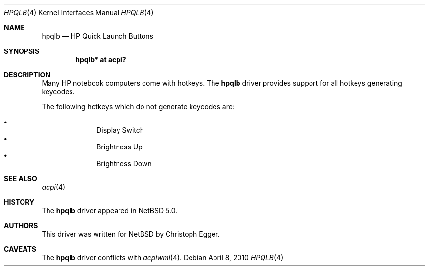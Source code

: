 .\" $NetBSD: hpqlb.4,v 1.5 2010/04/08 17:53:42 jruoho Exp $
.\"
.\" Copyright (c) 2008 Christoph Egger <cegger@netbsd.org>
.\" All rights reserved.
.\"
.\" Redistribution and use in source and binary forms, with or without
.\" modification, are permitted provided that the following conditions
.\" are met:
.\" 1. Redistributions of source code must retain the above copyright
.\"    notice, this list of conditions and the following disclaimer.
.\" 2. Redistributions in binary form must reproduce the above copyright
.\"    notice, this list of conditions and the following disclaimer in the
.\"    documentation and/or other materials provided with the distribution.
.\"
.\" THIS SOFTWARE IS PROVIDED BY THE NETBSD FOUNDATION, INC. AND CONTRIBUTORS
.\" ``AS IS'' AND ANY EXPRESS OR IMPLIED WARRANTIES, INCLUDING, BUT NOT LIMITED
.\" TO, THE IMPLIED WARRANTIES OF MERCHANTABILITY AND FITNESS FOR A PARTICULAR
.\" PURPOSE ARE DISCLAIMED.  IN NO EVENT SHALL THE FOUNDATION OR CONTRIBUTORS
.\" BE LIABLE FOR ANY DIRECT, INDIRECT, INCIDENTAL, SPECIAL, EXEMPLARY, OR
.\" CONSEQUENTIAL DAMAGES (INCLUDING, BUT NOT LIMITED TO, PROCUREMENT OF
.\" SUBSTITUTE GOODS OR SERVICES; LOSS OF USE, DATA, OR PROFITS; OR BUSINESS
.\" INTERRUPTION) HOWEVER CAUSED AND ON ANY THEORY OF LIABILITY, WHETHER IN
.\" CONTRACT, STRICT LIABILITY, OR TORT (INCLUDING NEGLIGENCE OR OTHERWISE)
.\" ARISING IN ANY WAY OUT OF THE USE OF THIS SOFTWARE, EVEN IF ADVISED OF THE
.\" POSSIBILITY OF SUCH DAMAGE.
.\"
.Dd April 8, 2010
.Dt HPQLB 4
.Os
.Sh NAME
.Nm hpqlb
.Nd HP Quick Launch Buttons
.Sh SYNOPSIS
.Cd "hpqlb*    at acpi?"
.Sh DESCRIPTION
Many
.Tn HP
notebook computers come with hotkeys.
The
.Nm
driver provides support for all hotkeys generating keycodes.
.Pp
The following hotkeys which do not generate keycodes are:
.Pp
.Bl -bullet -compact -offset indent
.It
Display Switch
.It
Brightness Up
.It
Brightness Down
.El
.Sh SEE ALSO
.Xr acpi 4
.Sh HISTORY
The
.Nm
driver
appeared in
.Nx 5.0 .
.Sh AUTHORS
This driver was written for
.Nx
by
.An Christoph Egger .
.Sh CAVEATS
The
.Nm
driver conflicts with
.Xr acpiwmi 4 .
